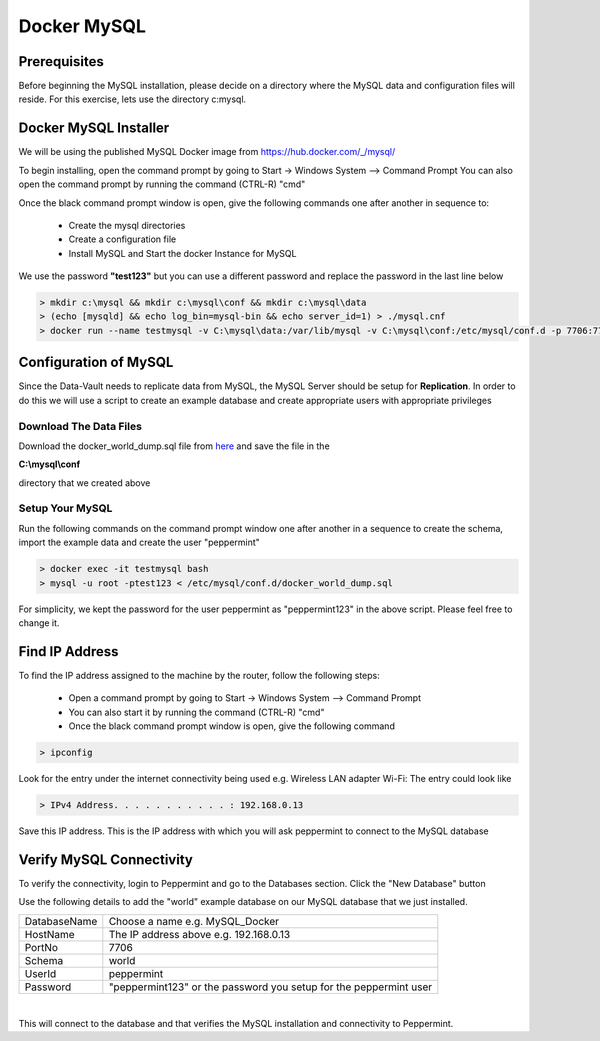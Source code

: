 ============
Docker MySQL
============

Prerequisites
=============
Before beginning the MySQL installation, please decide on a directory where the MySQL data and configuration files will reside.
For this exercise, lets use the directory c:\mysql.


Docker MySQL Installer
======================
We will be using the published MySQL Docker image from https://hub.docker.com/_/mysql/

To begin installing, open the command prompt by going to Start -> Windows System --> Command Prompt
You can also open the command prompt by running the command (CTRL-R) "cmd"

Once the black command prompt window is open, give the following commands one after another in sequence to:

	* Create the mysql directories
	* Create a configuration file
	* Install MySQL and Start the docker Instance for MySQL

We use the password **"test123"** but you can use a different password and replace the password in the last line below

.. code-block:: bash

	> mkdir c:\mysql && mkdir c:\mysql\conf && mkdir c:\mysql\data
	> (echo [mysqld] && echo log_bin=mysql-bin && echo server_id=1) > ./mysql.cnf
	> docker run --name testmysql -v C:\mysql\data:/var/lib/mysql -v C:\mysql\conf:/etc/mysql/conf.d -p 7706:7706 -e MYSQL_ROOT_PASSWORD=**test123** -d mysql:5.7


Configuration of MySQL 
======================
Since the Data-Vault needs to replicate data from MySQL, the MySQL Server should be setup for **Replication**.
In order to do this we will use a script to create an example database and create appropriate users with appropriate privileges

Download The Data Files
-----------------------

Download the docker_world_dump.sql file from `here <http://peppermintchain.com/_images/docker_world_dump.sql>`_ and save the file in the

**C:\\mysql\\conf**

directory that we created above

Setup Your MySQL
----------------

Run the following commands on the command prompt window one after another in a sequence to create the schema, import the example data and create the user "peppermint"

.. code-block:: bash

	> docker exec -it testmysql bash
	> mysql -u root -ptest123 < /etc/mysql/conf.d/docker_world_dump.sql

For simplicity, we kept the password for the user peppermint as "peppermint123" in the above script. Please feel free to change it.	


Find IP Address
===============

To find the IP address assigned to the machine by the router, follow the following steps:

	- Open a command prompt by going to Start -> Windows System --> Command Prompt
	- You can also start it by running the command (CTRL-R) "cmd"
	- Once the black command prompt window is open, give the following command

.. code-block:: bash

	> ipconfig
	

.. image:: images/ipconfig1.png
	:scale: 100%
	
Look for the entry under the internet connectivity being used e.g. Wireless LAN adapter Wi-Fi:
The entry could look like

.. code-block:: bash

	> IPv4 Address. . . . . . . . . . . : 192.168.0.13


.. image:: images/ipconfig2.png
	:scale: 100%
	
	
Save this IP address. This is the IP address with which you will ask peppermint to connect to the MySQL database

Verify MySQL Connectivity
=========================

To verify the connectivity, login to Peppermint and go to the Databases section.
Click the "New Database" button

.. image:: images/peppermint1.png
	:scale: 100%

Use the following details to add the "world" example database on our MySQL database that we just installed.

+-----------------+-------------------------------------------------------------------+
| DatabaseName    | Choose a name e.g. MySQL_Docker                                   |
+-----------------+-------------------------------------------------------------------+
| HostName        | The IP address above e.g. 192.168.0.13                            |
+-----------------+-------------------------------------------------------------------+
| PortNo          | 7706                                                              |
+-----------------+-------------------------------------------------------------------+
| Schema          | world                                                             |
+-----------------+-------------------------------------------------------------------+
| UserId          | peppermint                                                        |
+-----------------+-------------------------------------------------------------------+
| Password        | "peppermint123" or the password you setup for the peppermint user |
+-----------------+-------------------------------------------------------------------+

.. image:: images/peppermint3.png
	:scale: 100%

|

This will connect to the database and that verifies the MySQL installation and connectivity to Peppermint.
